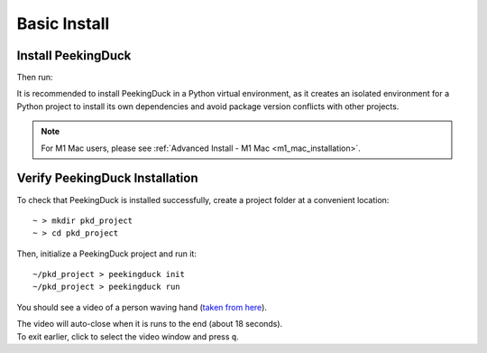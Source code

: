 *************
Basic Install
*************

Install PeekingDuck
===================

.. raw:: html

   <div class="install">
     <strong>Operating System</strong>
     <input type="radio" name="os" id="quickstart-win" checked>
     <label for="quickstart-win">Windows</label>
     <input type="radio" name="os" id="quickstart-mac">
     <label for="quickstart-mac">macOS</label>
     <input type="radio" name="os" id="quickstart-lin">
     <label for="quickstart-lin">Linux</label><br />

     <strong>Virtual Environment</strong>
     <input type="radio" name="packager" id="quickstart-cond" checked>
     <label for="quickstart-cond">conda</label>
     <input type="radio" name="packager" id="quickstart-venv">
     <label for="quickstart-venv">venv</label>
     <input type="radio" name="packager" id="quickstart-none">
     <label for="quickstart-none">None</label>

     <div>
       <span class="pkd-expandable" data-venv="conda">
         Install conda using the
         <a href="https://docs.conda.io/projects/conda/en/latest/user-guide/install/">Anaconda or miniconda</a>
         installers or the <a href="https://github.com/conda-forge/miniforge#miniforge3">miniforge</a>
         installers (no administrator permission required for any of those).
       </span>
       <span class="pkd-expandable" data-venv="venv" data-os="windows">
         Install Python 3 (64-bit) from <a href="https://www.python.org/">https://www.python.org</a>.
       </span>
       <span class="pkd-expandable" data-venv="venv" data-os="mac">
         Install Python 3 using <a href="https://brew.sh/">homebrew</a>
         (<code class="literal">brew install python</code>) or by manually installing the package from
         <a href="https://www.python.org">https://www.python.org</a>.
       </span>
       <span class="pkd-expandable" data-venv="venv" data-os="linux">
         Install python3 and python3-pip using the package manager of the Linux Distribution.
       </span>
       <span class="pkd-expandable" data-venv="none" data-os="windows">
         Install Python 3 (64-bit) from <a href="https://www.python.org/">https://www.python.org</a>.
       </span>
       <span class="pkd-expandable" data-venv="none" data-os="mac">
         Install Python 3 using <a href="https://brew.sh/">homebrew</a>
         (<code class="literal">brew install python</code>) or by manually installing the package from
         <a href="https://www.python.org">https://www.python.org</a>.
       </span>
       <span class="pkd-expandable" data-venv="none" data-os="linux">
         Install python3 and python3-pip using the package manager of the Linux Distribution.
       </span>
     </div>

Then run:

.. raw:: html

       <div class="highlight"><pre
         ><span class="pkd-expandable" data-venv="conda">conda create -n pkd python=3.8</span
         ><span class="pkd-expandable" data-venv="conda">conda activate pkd</span
         ><span class="pkd-expandable" data-venv="conda">pip install -U peekingduck</span
         ><span class="pkd-expandable" data-venv="venv" data-os="linux">python3 -m venv pkd</span
         ><span class="pkd-expandable" data-venv="venv" data-os="mac">python3 -m venv pkd</span
         ><span class="pkd-expandable" data-venv="venv" data-os="windows">python -m venv pkd</span
         ><span class="pkd-expandable" data-venv="venv" data-os="linux">source pkd/bin/activate</span
         ><span class="pkd-expandable" data-venv="venv" data-os="mac">source pkd/bin/activate</span
         ><span class="pkd-expandable" data-venv="venv" data-os="windows">pkd\Scripts\activate</span
         ><span class="pkd-expandable" data-venv="venv">pip install -U peekingduck</span
         ><span class="pkd-expandable" data-venv="none">pip install -U peekingduck</span
       ></pre></div>

It is recommended to install PeekingDuck in a Python virtual environment, as it creates an isolated
environment for a Python project to install its own dependencies and avoid package version
conflicts with other projects.

.. note::

    For M1 Mac users, please see :ref:`Advanced Install - M1 Mac <m1_mac_installation>`.

.. _verify_installation:

Verify PeekingDuck Installation
===============================

To check that PeekingDuck is installed successfully, create a project folder at a convenient location::

    ~ > mkdir pkd_project
    ~ > cd pkd_project

Then, initialize a PeekingDuck project and run it::

    ~/pkd_project > peekingduck init
    ~/pkd_project > peekingduck run

You should see a video of a person waving hand (`taken from here <https://www.youtube.com/watch?v=IKj_z2hgYUM>`_).

| The video will auto-close when it is runs to the end (about 18 seconds).
| To exit earlier, click to select the video window and press ``q``.
